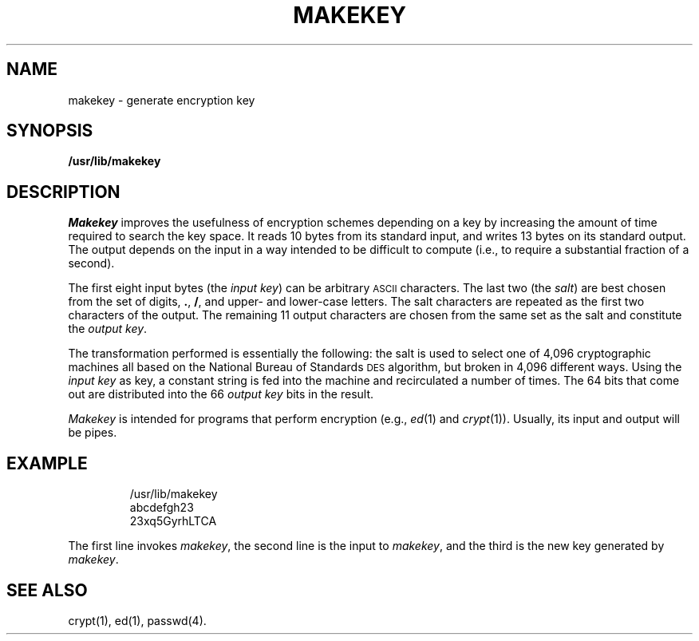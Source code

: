 .TH MAKEKEY 1
.SH NAME
makekey \- generate encryption key
.SH SYNOPSIS
.B /usr/lib/makekey
.SH DESCRIPTION
.I Makekey\^
improves the usefulness of encryption schemes
depending on a key by increasing the amount of time required to
search the key space.
It reads 10 bytes from its standard input,
and writes 13 bytes on its standard output.
The output depends on the input in a way intended
to be difficult to compute (i.e., to require a substantial
fraction of a second).
.PP
The first eight input bytes
(the
.IR "input key\|" )
can be arbitrary
.SM ASCII
characters.
The last
two (the
.IR salt\| )
are best chosen from the set of digits,
.BR . ,
.BR / ,
and
upper- and lower-case
letters.
The salt characters are repeated as the first two characters of the output.
The remaining 11 output characters are chosen from the same set as the salt
and constitute the
.IR "output key" .
.PP
The transformation performed is essentially the following:
the salt is used to select one of 4,096 cryptographic
machines all based on the National Bureau of Standards
.SM DES
algorithm, but broken in 4,096 different ways.
Using the
.I input key\^
as key,
a constant string is fed into the machine and recirculated
a number of times.
The 64 bits that come out are distributed into the 66
.I output key\^
bits in the result.
.PP
.I Makekey\^
is intended for programs that perform encryption
(e.g.,
.IR ed\^ (1)
and
.IR crypt\^ (1)).
Usually, its input and output will be pipes.
.SH EXAMPLE
.IP
.nf
/usr/lib/makekey
abcdefgh23
23xq5GyrhLTCA
.fi
.PP
The first line invokes 
.IR makekey ,
the second line is the
input to 
.IR makekey ,
and the third is the new key generated
by 
.IR makekey .
.SH SEE ALSO
crypt(1), ed(1), passwd(4).
.\"	@(#)makekey.1	5.1 of 11/8/83
